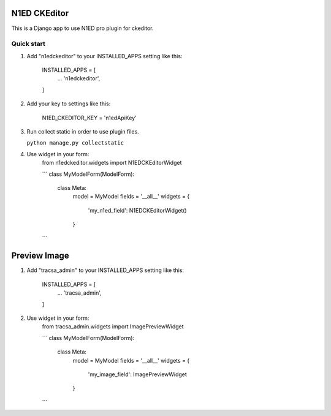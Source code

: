 =====
N1ED CKEditor
=====

This is a Django app to use N1ED pro plugin for ckeditor.

Quick start
-----------

1. Add "n1edckeditor" to your INSTALLED_APPS setting like this:

    INSTALLED_APPS = [
        ...
        'n1edckeditor',
    ]


2. Add your key to settings like this:

    N1ED_CKEDITOR_KEY = 'n1edApiKey'

3. Run collect static in order to use plugin files.

   ``python manage.py collectstatic``

4. Use widget in your form:
    from n1edckeditor.widgets import N1EDCKEditorWidget

    ```
    class MyModelForm(ModelForm):
        class Meta:
            model = MyModel
            fields = '__all__'
            widgets = {
                'my_n1ed_field': N1EDCKEditorWidget()
            }
    ```

=====
Preview Image
=====

1. Add "tracsa_admin" to your INSTALLED_APPS setting like this:

    INSTALLED_APPS = [
        ...
        'tracsa_admin',
    ]


2. Use widget in your form:
    from tracsa_admin.widgets import ImagePreviewWidget

    ```
    class MyModelForm(ModelForm):
        class Meta:
            model = MyModel
            fields = '__all__'
            widgets = {
                'my_image_field': ImagePreviewWidget
            }
    ```
